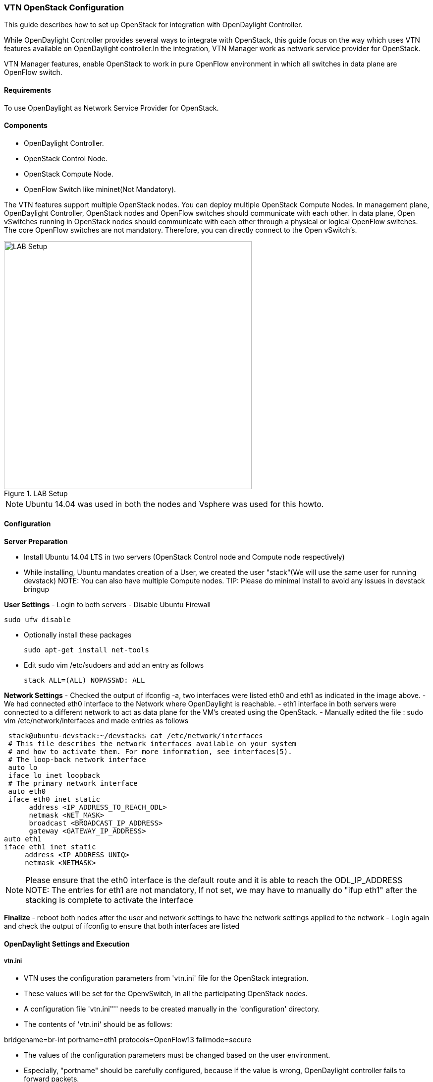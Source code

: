 === VTN OpenStack Configuration

This guide describes how to set up OpenStack for integration with OpenDaylight Controller.

While OpenDaylight Controller provides several ways to integrate with OpenStack, this guide focus on the way which uses VTN features available on OpenDaylight controller.In the integration, VTN Manager work as network service provider for OpenStack.

VTN Manager features, enable OpenStack to work in pure OpenFlow environment in which all switches in data plane are OpenFlow switch.

==== Requirements
To use OpenDaylight as Network Service Provider for OpenStack.

==== Components
* OpenDaylight Controller.
* OpenStack Control Node.
* OpenStack Compute Node.
* OpenFlow Switch like mininet(Not Mandatory).

The VTN features support multiple OpenStack nodes. You can deploy multiple OpenStack Compute Nodes.
In management plane, OpenDaylight Controller, OpenStack nodes and OpenFlow switches should communicate with each other.
In data plane, Open vSwitches running in OpenStack nodes should communicate with each other through a physical or logical OpenFlow switches. The core OpenFlow switches are not mandatory. Therefore, you can directly connect to the Open vSwitch's.

.LAB Setup
image::vtn/vtn_devstack_setup.png["LAB Setup" ,width= 500]
NOTE: Ubuntu 14.04 was used in both the nodes and Vsphere was used for this howto.

==== Configuration

*Server Preparation*
[horizontal]
- Install Ubuntu 14.04 LTS in two servers (OpenStack Control node and Compute node respectively)
- While installing, Ubuntu mandates creation of a User, we created the user "stack"(We will use the same user for running devstack)
NOTE: You can also have multiple Compute nodes.
TIP: Please do minimal Install to avoid any issues in devstack bringup

*User Settings*
- Login to both servers
- Disable Ubuntu Firewall


  sudo ufw disable

- Optionally install these packages


  sudo apt-get install net-tools

- Edit sudo vim /etc/sudoers and add an entry as follows


  stack ALL=(ALL) NOPASSWD: ALL

*Network Settings*
- Checked the output of ifconfig -a, two interfaces were listed eth0 and eth1 as indicated in the image above.
- We had connected eth0 interface to the Network where OpenDaylight is reachable.
- eth1 interface in both servers were connected to a different network to act as data plane for the VM's created using the OpenStack.
- Manually edited the file : sudo vim /etc/network/interfaces and made entries as follows


   stack@ubuntu-devstack:~/devstack$ cat /etc/network/interfaces
   # This file describes the network interfaces available on your system
   # and how to activate them. For more information, see interfaces(5).
   # The loop-back network interface
   auto lo
   iface lo inet loopback
   # The primary network interface
   auto eth0
   iface eth0 inet static
        address <IP_ADDRESS_TO_REACH_ODL>
        netmask <NET_MASK>
        broadcast <BROADCAST_IP_ADDRESS>
        gateway <GATEWAY_IP_ADDRESS>
  auto eth1
  iface eth1 inet static
       address <IP_ADDRESS_UNIQ>
       netmask <NETMASK>

NOTE: Please ensure that the eth0 interface is the default route and it is able to reach the ODL_IP_ADDRESS
NOTE: The entries for eth1 are not mandatory, If not set, we may have to manually do "ifup eth1" after the stacking is complete to activate the interface

*Finalize*
- reboot both nodes after the user and network settings to have the network settings applied to the network
- Login again and check the output of ifconfig to ensure that both interfaces are listed

====  OpenDaylight Settings and Execution
=====  vtn.ini
 * VTN uses the configuration parameters from  'vtn.ini' file for the OpenStack integration.
 * These values will be set for the OpenvSwitch, in all the participating OpenStack nodes.
 * A configuration file 'vtn.ini'''' needs to be created manually in the 'configuration' directory.
 * The contents of 'vtn.ini' should be as follows:


bridgename=br-int
portname=eth1
protocols=OpenFlow13
failmode=secure

 * The values of the configuration parameters must be changed based on the user environment.
 * Especially, "portname" should be carefully configured, because if the value is wrong, OpenDaylight controller fails to forward packets.
 * Other parameters works fine as is for general use cases.
 ** bridgename
 *** The name of the bridge in Open vSwitch, that will be created by OpenDaylight Controller.
 *** It must be "br-int".
 ** portname
 *** The name of the port that will be created in the vbridge in Open vSwitch.
 *** This must be the same name of the interface of OpenStack Nodes which is used for interconnecting OpenStack Nodes in data plane.(in our case:eth1)
 *** By default, if vtn.ini is not created, VTN uses ens33 as portname.
 ** protocols
 *** OpenFlow protocol through which OpenFlow Switch and Controller communicate.
 *** The values can be OpenFlow13 or OpenFlow10.
 ** failmode
 *** The value can be "standalone" or "secure".
 *** Please use "secure" for general use cases.

====  Start OpenDaylight

 * Please install the feature *odl-vtn-manager-neutron* that provides the integration with Neutron interface.

feature:install odl-vtn-manager-neutron

TIP: After running OpenDaylight, please ensure OpenDaylight listens to the ports:6633,6653, 6640 and 8080

TIP: Please allow the ports in firewall for the devstack to be able to communicate with OpenDaylight.

NOTE:
* 6633/6653 - OpenFlow Ports
* 6640 - Open vSwitch Manager Port
* 8282 - Port for REST API

====  Devstack Setup

===== VTN Devstack Script
* The local.conf is a user-maintained settings file. This allows all custom settings for DevStack to be contained in a single file. This file is processed strictly in sequence.
The following datas are needed to be set in the local.conf file:
* Set the Host_IP as the detection is unreliable.
* Set FLOATING_RANGE to a range not used on the local network, i.e. 192.168.1.224/27. This configures IP addresses ending in 225-254 to be used as floating IPs.
* Set FLAT_INTERFACE to the Ethernet interface that connects the host to your local network. This is the interface that should be configured with the static IP address mentioned above.
* If the *_PASSWORD variables are not set, we will be prompted to enter values during the execution of stack.sh.
* Set ADMIN_PASSWORD . This password is used for the admin and demo accounts set up as OpenStack users. We can login to the OpenStack GUI with this credentials only.
* Set the MYSQL_PASSWORD. The default here is a random hex string which is inconvenient if you need to look at the database directly for anything.
* Set the RABBIT_PASSWORD. This is used by messaging services used by both the nodes.
* Set the service password. This is used by the OpenStack services (Nova, Glance, etc) to authenticate with Keystone.

====== DevStack Control
local.conf(control)
[source]
#IP Details
HOST_IP=<CONTROL_NODE_MANAGEMENT_IF_IP_ADDRESS>#Please Add The Control Node IP Address in this line
FLAT_INTERFACE=<FLAT_INTERFACE_NAME>
SERVICE_HOST=$HOST_IP
#Instance Details
MULTI_HOST=1
#config Details
RECLONE=yes #Make it "no" after stacking successfully the first time
VERBOSE=True
LOG_COLOR=True
LOGFILE=/opt/stack/logs/stack.sh.log
SCREEN_LOGDIR=/opt/stack/logs
#OFFLINE=True #Uncomment this after stacking successfully the first time
#Passwords
ADMIN_PASSWORD=labstack
MYSQL_PASSWORD=supersecret
RABBIT_PASSWORD=supersecret
SERVICE_PASSWORD=supersecret
SERVICE_TOKEN=supersecrettoken
ENABLE_TENANT_TUNNELS=false
#Services
disable_service rabbit
enable_service qpid
enable_service quantum
enable_service n-cpu
enable_service n-cond
disable_service n-net
enable_service q-svc
enable_service q-dhcp
enable_service q-meta
enable_service horizon
enable_service quantum
enable_service tempest
ENABLED_SERVICES+=,n-api,n-crt,n-obj,n-cpu,n-cond,n-sch,n-novnc,n-cauth,n-cauth,nova
ENABLED_SERVICES+=,cinder,c-api,c-vol,c-sch,c-bak
#ML2 Details
Q_PLUGIN=ml2
Q_ML2_PLUGIN_MECHANISM_DRIVERS=opendaylight
Q_ML2_TENANT_NETWORK_TYPE=local
Q_ML2_PLUGIN_TYPE_DRIVERS=local
disable_service n-net
enable_service q-svc
enable_service q-dhcp
enable_service q-meta
enable_service neutron
enable_service odl-compute
ODL_MGR_IP=<ODL_IP_ADDRESS> #Please Add the ODL IP Address in this line
OVS_PHYSICAL_BRIDGE=br-int
Q_OVS_USE_VETH=True
url=http://<ODL_IP_ADDRESS>:8080/controller/nb/v2/neutron #Please Add the ODL IP Address in this line
username=admin
password=admin

====== DevStack Compute
local.conf(compute)
[source]
#IP Details
HOST_IP=<COMPUTE_NODE_MANAGEMENT_IP_ADDRESS> #Add the Compute node Management IP Address
SERVICE_HOST=<CONTROLLEr_NODE_MANAGEMENT_IP_ADDRESS> #Add the cotnrol Node Management IP Address here
#Instance Details
MULTI_HOST=1
#config Details
RECLONE=yes #Make thgis "no" after stacking successfully once
#OFFLINE=True #Uncomment this line after stacking successfuly first time.
VERBOSE=True
LOG_COLOR=True
LOGFILE=/opt/stack/logs/stack.sh.log
SCREEN_LOGDIR=/opt/stack/logs
#Passwords
ADMIN_PASSWORD=labstack
MYSQL_PASSWORD=supersecret
RABBIT_PASSWORD=supersecret
SERVICE_PASSWORD=supersecret
SERVICE_TOKEN=supersecrettoken
#Services
ENABLED_SERVICES=n-cpu,rabbit,neutron
#ML2 Details
Q_PLUGIN=ml2
Q_ML2_PLUGIN_MECHANISM_DRIVERS=opendaylight
Q_ML2_TENANT_NETWORK_TYPE=local
Q_ML2_PLUGIN_TYPE_DRIVERS=local
enable_service odl-compute
ODL_MGR_IP=<ODL_IP_ADDRESS> #ADD ODL IP address here
OVS_PHYSICAL_BRIDGE=br-int
ENABLE_TENANT_TUNNELS=false
Q_OVS_USE_VETH=True
#Details of the Control node for various services
[[post-config|/etc/neutron/plugins/ml2/ml2_conf.ini]]
Q_HOST=$SERVICE_HOST
MYSQL_HOST=$SERVICE_HOST
RABBIT_HOST=$SERVICE_HOST
GLANCE_HOSTPORT=$SERVICE_HOST:9292
KEYSTONE_AUTH_HOST=$SERVICE_HOST
KEYSTONE_SERVICE_HOST=$SERVICE_HOST
NOVA_VNC_ENABLED=True
NOVNCPROXY_URL="http://<CONTROLLER_NODE_IP_ADDRESS>:6080/vnc_auto.html" #Add Controller Node IP address
VNCSERVER_LISTEN=$HOST_IP
VNCSERVER_PROXYCLIENT_ADDRESS=$VNCSERVER_LISTEN

NOTE:
   We have to comment OFFLINE=TRUE in local.conf files, this will make all the installations to happen automatically.
   RECLONE=yes only when we set up the DevStack environment from scratch.

=====  Get Devstack (All nodes)
Install git application using


sudo apt-get install git
get devstack
git clone https://git.openstack.org/openstack-dev/devstack;

Switch to stable/Juno Version branch


cd devstack
git checkout stable/juno

===== Stack Control Node

.local.conf: <<_devstack_control,DevStack Control>>

  cd devstack in the controller node

* Copy the contents of local.conf (devstack control node)  and save it as "local.conf" in the devstack.
* Please modify the IP Address values as required.
* Stack the node

  ./stack.sh

====== Verify Control Node stacking
* stack.sh prints out Horizon is now available at http://<CONTROL_NODE_IP_ADDRESS>:8080/
* Execute the command 'sudo ovs-vsctl show' in the control node terminal and verify if the bridge 'br-int'  is created.

===== Stack Compute Node

.local.conf: <<_devstack_compute,DevStack Compute>>

  cd devstack in the controller node

* Copy the contents of local.conf (devstack compute node)  and save it as local.conf in the 'devstack'''.
* Please modify the IP Address values as required.
* Stack the node


  ./stack.sh

====== Verify Compute Node Stacking
* stack.sh prints out This is your host ip: <COMPUTE_NODE_IP_ADDRESS>
* Execute the command 'sudo ovs-vsctl show' in the control node terminal and verify if the bridge 'br-int'  is created.
* The output of the ovs-vsctl show will be similar to the one seen in control node.
===== Additional Verifications
* Please visit the OpenDaylight DLUX GUI after stacking all the nodes, http://<ODL_IP_ADDRESS>:8181/dlux/index.html. The switches, topology and the ports that are currently read can be validated.

TIP: If the interconnected between the Open vSwitch is not seen, Please bring up the interface for the dataplane manually using the below comamnd


  ifup <interface_name>

TIP: Some versions of Open vSwitch, drop packets when there is a table-miss, So please add the below flow to all the nodes with Open vSwitch version (>=2.1)


  ovs-ofctl --protocols=OpenFlow13 add-flow br-int priority=0,actions=output:CONTROLLER

TIP: Please Accept Promiscuous mode in the networks involving the interconnect.

===== Create VM from Devstack Horizon GUI
* Login to http://<CONTROL_NODE_IP>:8080/ to check the horizon GUI.

.Horizon GUI
image::vtn/OpenStackGui.png["Horizon",width= 600]

Enter the value for User Name as admin and enter the value for Password as labstack.

* We should first ensure both the hypervisors(control node and compute node) are mapped under hypervisors by clicking on Hpervisors tab.

.Hypervisors
image::vtn/Hypervisors.png["Hypervisors",width=512]

* Create a new Network from Horizon GUI.
* Click on Networks Tab.
* click on the Create Network button.

.Create Network
image::vtn/Create_Network.png["Create Network" ,width=600]

*  A popup screen will appear.
*  Enter network name and click Next button.

.Step 1
image::vtn/Creare_Network_Step_1.png["Step 1" ,width=600]
* Create a sub network by giving Network Address and click Next button .

.Step 2
image::vtn/Create_Network_Step_2.png[Step 2,width=600]

* Specify the additional details for subnetwork (please refer the image for your reference).

.Step 3
image::vtn/Create_Network_Step_3.png[Step 3,width=600]

* Click Create button
* Create VM Instance
* Navigate to Instances tab in the GUI.

.Instance Creation
image::vtn/Instance_Creation.png["Instance Creation",width=512]

* Click on Launch Instances button.

.Launch Instance
image::vtn/Launch_Instance.png[Launch Instance,width=600]

* Click on Details tab to enter the VM details.For this demo we are creating Ten VM's(instances).

* In the Networking tab, we must select the network,for this we need to drag and drop the Available networks to Selected Networks (i.e.,) Drag vtn1 we created from Available networks to Selected Networks and click Launch to create the instances.

.Launch Network
image::vtn/Launch_Instance_network.png[Launch Network,width=600]

* Ten VM's will be created.

.Load All Instances
image::vtn/Load_All_Instances.png[Load All Instances,width=600]

* Click on any VM displayed in the Instances tab and click the Console tab.

.Instance Console
image::vtn/Instance_Console.png[Instance Console,width=600]

* Login to the VM console and verify with a ping command.

.Ping
image::vtn/Instance_ping.png[Ping,width=600]

===== Verification of Control and Compute Node after VM creation
* Every time a new VM is created, more interfaces are added to the br-int bridge in Open vSwitch.
* Use *sudo ovs-vsctl show* to list the number of interfaces added.
* Please visit the DLUX GUI to list the new nodes in every switch.

==== Using the DLUX GUI
For more information see <<_using_the_opendaylight_user_interface_dlux,the chapter on DLUX>> above.

===== References
* http://devstack.org/guides/multinode-lab.html
* https://wiki.opendaylight.org/view/File:Vtn_demo_hackfest_2014_march.pdf
